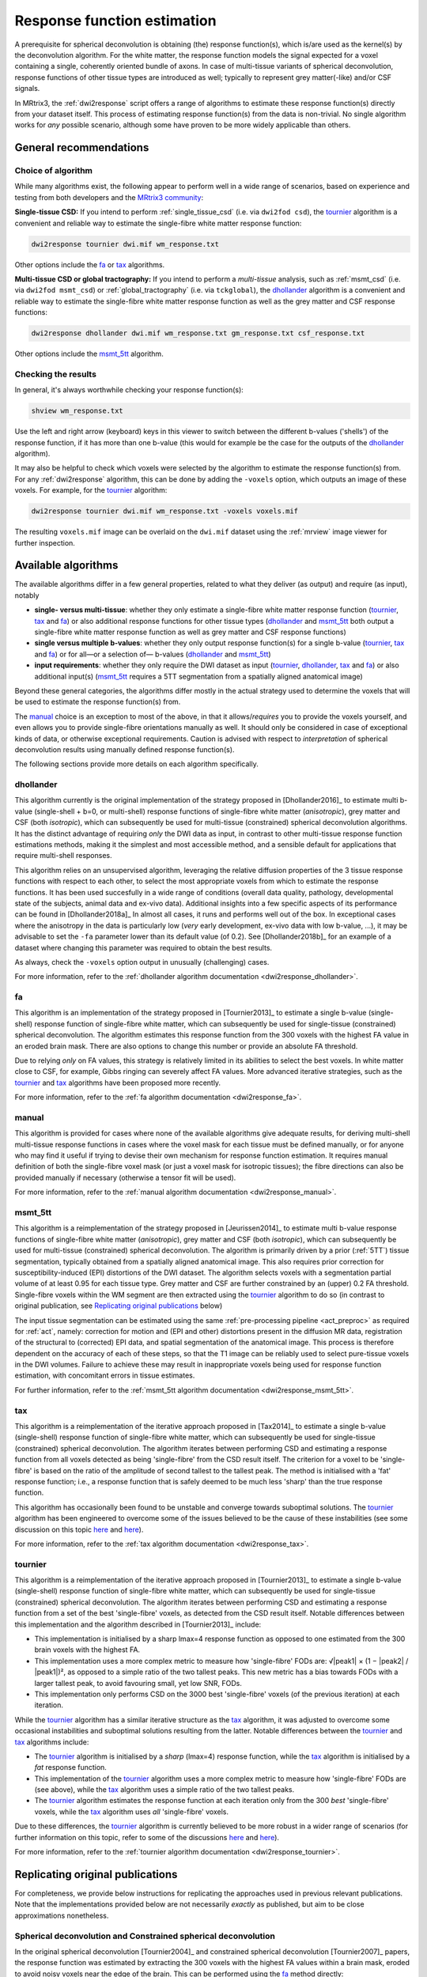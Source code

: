 .. _response_function_estimation:

Response function estimation
============================

A prerequisite for spherical deconvolution is obtaining (the) response
function(s), which is/are used as the kernel(s) by the deconvolution
algorithm. For the white matter, the response function models the signal
expected for a voxel containing a single, coherently oriented bundle
of axons. In case of multi-tissue variants of spherical deconvolution,
response functions of other tissue types are introduced as well;
typically to represent grey matter(-like) and/or CSF signals.

In MRtrix3, the :ref:`dwi2response` script offers a range of algorithms
to estimate these response function(s) directly from your dataset itself.
This process of estimating response function(s) from the data is
non-trivial. No single algorithm works for *any* possible scenario,
although some have proven to be more widely applicable than others.


General recommendations
-----------------------

Choice of algorithm
^^^^^^^^^^^^^^^^^^^

While many algorithms exist, the following appear to perform well in a wide
range of scenarios, based on experience and testing from both developers and
the `MRtrix3 community <http://community.mrtrix.org>`__:

**Single-tissue CSD:** If you intend to perform :ref:`single_tissue_csd` (i.e. via
``dwi2fod csd``), the tournier_ algorithm is a convenient and reliable way to
estimate the single-fibre white matter response function:

.. code-block:: console

   dwi2response tournier dwi.mif wm_response.txt

Other options include the fa_ or tax_ algorithms.

**Multi-tissue CSD or global tractography:** If you intend to perform a
*multi-tissue* analysis, such as :ref:`msmt_csd` (i.e. via ``dwi2fod
msmt_csd``) or :ref:`global_tractography` (i.e. via ``tckglobal``), the
dhollander_ algorithm is a convenient and reliable way to estimate the
single-fibre white matter response function as well as the grey matter and
CSF response functions:

.. code-block:: console

   dwi2response dhollander dwi.mif wm_response.txt gm_response.txt csf_response.txt

Other options include the msmt_5tt_ algorithm.

Checking the results
^^^^^^^^^^^^^^^^^^^^

In general, it's always worthwhile checking your response function(s):

.. code-block:: console

   shview wm_response.txt

Use the left and right arrow (keyboard) keys in this viewer to switch
between the different b-values ('shells') of the response function, if
it has more than one b-value (this would for example be the case for
the outputs of the dhollander_ algorithm).

It may also be helpful to check which voxels were selected by the
algorithm to estimate the response function(s) from. For any
:ref:`dwi2response` algorithm, this can be done by adding the ``-voxels``
option, which outputs an image of these voxels. For example, for
the tournier_ algorithm:

.. code-block:: console

   dwi2response tournier dwi.mif wm_response.txt -voxels voxels.mif

The resulting ``voxels.mif`` image can be overlaid on the ``dwi.mif``
dataset using the :ref:`mrview` image viewer for further inspection.



Available algorithms
--------------------

The available algorithms differ in a few general properties, related
to what they deliver (as output) and require (as input), notably

-  **single- versus multi-tissue**: whether they only estimate a
   single-fibre white matter response function (tournier_, tax_
   and fa_) or also additional response functions for other tissue
   types (dhollander_ and msmt_5tt_ both output a single-fibre
   white matter response function as well as grey matter and CSF
   response functions)

-  **single versus multiple b-values**: whether they only output
   response function(s) for a single b-value (tournier_, tax_
   and fa_) or for all—or a selection of— b-values (dhollander_
   and msmt_5tt_)

-  **input requirements**: whether they only require the DWI dataset
   as input (tournier_, dhollander_, tax_ and fa_) or
   also additional input(s) (msmt_5tt_ requires a 5TT segmentation
   from a spatially aligned anatomical image)

Beyond these general categories, the algorithms differ mostly in the actual
strategy used to determine the voxels that will be used to estimate
the response function(s) from.

The manual_ choice is an exception to most of the above, in that it
allows/*requires* you to provide the voxels yourself, and even allows
you to provide single-fibre orientations manually as well. It should
only be considered in case of exceptional kinds of data, or otherwise
exceptional requirements. Caution is advised with respect to *interpretation*
of spherical deconvolution results using manually defined response
function(s).

The following sections provide more details on each algorithm specifically.



dhollander
^^^^^^^^^^

This algorithm currently is the original implementation of the strategy proposed in
[Dhollander2016]_ to estimate multi b-value (single-shell + b=0, or
multi-shell) response functions of single-fibre white matter (*anisotropic*),
grey matter and CSF (both *isotropic*), which can subsequently be used for
multi-tissue (constrained) spherical deconvolution algorithms.  It has the
distinct advantage of requiring *only* the DWI data as input, in contrast to
other multi-tissue response function estimations methods, making it the
simplest and most accessible method, and a sensible default for applications
that require multi-shell responses. 

This algorithm relies on an unsupervised algorithm, leveraging the relative
diffusion properties of the 3 tissue response functions with respect to each
other, to select the most appropriate voxels from which to estimate the
response functions.  It has been used succesfully in a wide range of conditions
(overall data quality, pathology, developmental state of the subjects,
animal data and ex-vivo data). Additional insights into a few specific
aspects of its performance can be found in [Dhollander2018a]_ In almost all
cases, it runs and performs well out of the box.  In exceptional cases where
the anisotropy in the data is particularly low (*very* early development,
ex-vivo data with low b-value, ...), it may be advisable to set the ``-fa``
parameter lower than its default value (of 0.2).  See [Dhollander2018b]_ for an
example of a dataset where changing this parameter was required to obtain the
best results.

As always, check the ``-voxels`` option output in unusually (challenging) cases.


For more information, refer to the
:ref:`dhollander algorithm documentation <dwi2response_dhollander>`.



fa
^^

This algorithm is an implementation of the strategy proposed in [Tournier2013]_
to estimate a single b-value (single-shell) response function of single-fibre
white matter, which can subsequently be used for single-tissue (constrained)
spherical deconvolution. The algorithm estimates this response function from
the 300 voxels with the highest FA value in an eroded brain mask. There are
also options to change this number or provide an absolute FA threshold.

Due to relying *only* on FA values, this strategy is relatively
limited in its abilities to select the best voxels. In white matter
close to CSF, for example, Gibbs ringing can severely affect FA values.
More advanced iterative strategies, such as the tournier_ and tax_
algorithms have been proposed more recently.

For more information, refer to the
:ref:`fa algorithm documentation <dwi2response_fa>`.




manual
^^^^^^

This algorithm is provided for cases where none of the available
algorithms give adequate results, for deriving multi-shell multi-tissue
response functions in cases where the voxel mask for each tissue must be
defined manually, or for anyone who may find it useful if trying to
devise their own mechanism for response function estimation. It requires
manual definition of both the single-fibre voxel mask (or just a voxel
mask for isotropic tissues); the fibre directions can also be provided
manually if necessary (otherwise a tensor fit will be used).

For more information, refer to the
:ref:`manual algorithm documentation <dwi2response_manual>`.




msmt_5tt
^^^^^^^^

This algorithm is a reimplementation of the strategy proposed in
[Jeurissen2014]_ to estimate multi b-value response functions of single-fibre
white matter (*anisotropic*), grey matter and CSF (both *isotropic*), which can
subsequently be used for multi-tissue (constrained) spherical deconvolution.
The algorithm is primarily driven by a prior (:ref:`5TT`) tissue segmentation,
typically obtained from a spatially aligned anatomical image. This also
requires prior correction for susceptibility-induced (EPI) distortions of the
DWI dataset. The algorithm selects voxels with a segmentation partial volume of
at least 0.95 for each tissue type.  Grey matter and CSF are further
constrained by an (upper) 0.2 FA threshold. Single-fibre voxels within the WM
segment are then extracted using the tournier_ algorithm to do so (in contrast
to original publication, see `Replicating original publications`_ below)

The input tissue segmentation can be estimated using the same :ref:`pre-processing
pipeline <act_preproc>` as required for :ref:`act`, namely: correction for
motion and (EPI and other) distortions present in the diffusion MR data,
registration of the structural to (corrected) EPI data, and spatial
segmentation of the anatomical image.  This process is therefore dependent on
the accuracy of each of these steps, so that the T1 image can be reliably used
to select pure-tissue voxels in the DWI volumes.  Failure to achieve these may
result in inappropriate voxels being used for response function estimation,
with concomitant errors in tissue estimates.

For further information, refer to the
:ref:`msmt_5tt algorithm documentation <dwi2response_msmt_5tt>`.




tax
^^^

This algorithm is a reimplementation of the iterative approach proposed in
[Tax2014]_ to estimate a single b-value (single-shell)
response function of single-fibre white matter, which can subsequently be used
for single-tissue (constrained) spherical deconvolution. The algorithm iterates
between performing CSD and estimating a response function from all voxels
detected as being 'single-fibre' from the CSD result itself. The criterion for
a voxel to be 'single-fibre' is based on the ratio of the amplitude of second
tallest to the tallest peak. The method is initialised with a 'fat' response
function; i.e., a response function that is safely deemed to be much less
'sharp' than the true response function.

This algorithm has occasionally been found to be unstable and converge
towards suboptimal solutions. The tournier_ algorithm has been engineered
to overcome some of the issues believed to be the cause of these
instabilities (see some discussion on this topic
`here <https://github.com/MRtrix3/mrtrix3/issues/422>`__
and `here <https://github.com/MRtrix3/mrtrix3/pull/426>`__).

For more information, refer to the
:ref:`tax algorithm documentation <dwi2response_tax>`.





tournier
^^^^^^^^

This algorithm is a reimplementation of the iterative approach proposed in
[Tournier2013]_ to estimate a single b-value (single-shell)
response function of single-fibre white matter, which can subsequently be used
for single-tissue (constrained) spherical deconvolution. The algorithm iterates
between performing CSD and estimating a response function from a set of the
best 'single-fibre' voxels, as detected from the CSD result itself. Notable
differences between this implementation and the algorithm described in
[Tournier2013]_ include:

-  This implementation is initialised by a sharp lmax=4 response function
   as opposed to one estimated from the 300 brain voxels with the highest FA.

-  This implementation uses a more complex metric to measure how
   'single-fibre' FODs are: √|peak1| × (1 − \|peak2\| / \|peak1\|)²,
   as opposed to a simple ratio of the two tallest peaks. This new metric has
   a bias towards FODs with a larger tallest peak, to avoid favouring
   small, yet low SNR, FODs.

-  This implementation only performs CSD on the 3000 best 'single-fibre'
   voxels (of the previous iteration) at each iteration.

While the tournier_ algorithm has a similar iterative structure as the
tax_ algorithm, it was adjusted to overcome some occasional instabilities
and suboptimal solutions resulting from the latter. Notable differences
between the tournier_ and tax_ algorithms include:

-  The tournier_ algorithm is initialised by a *sharp* (lmax=4) response
   function, while the tax_ algorithm is initialised by a *fat* response
   function.

-  This implementation of the tournier_ algorithm uses a more complex
   metric to measure how 'single-fibre' FODs are (see above), while the
   tax_ algorithm uses a simple ratio of the two tallest peaks.

-  The tournier_ algorithm estimates the response function at each
   iteration only from the 300 *best* 'single-fibre' voxels, while the
   tax_ algorithm uses *all* 'single-fibre' voxels.

Due to these differences, the tournier_ algorithm is currently believed to
be more robust in a wider range of scenarios (for further information on this
topic, refer to some of the discussions `here
<https://github.com/MRtrix3/mrtrix3/issues/422>`__
and `here <https://github.com/MRtrix3/mrtrix3/pull/426>`__).

For more information, refer to the
:ref:`tournier algorithm documentation <dwi2response_tournier>`.






Replicating original publications
---------------------------------

For completeness, we provide below instructions for replicating the approaches
used in previous relevant publications. Note that the implementations provided
below are not necessarily *exactly* as published, but aim to be close
approximations nonetheless.


Spherical deconvolution and Constrained spherical deconvolution
^^^^^^^^^^^^^^^^^^^^^^^^^^^^^^^^^^^^^^^^^^^^^^^^^^^^^^^^^^^^^^^

In the original spherical deconvolution [Tournier2004]_ and constrained
spherical deconvolution [Tournier2007]_ papers, the response function was
estimated by extracting the 300 voxels with the highest FA values within a
brain mask, eroded to avoid noisy voxels near the edge of the brain. This
can be performed using the fa_ method directly:

.. code-block:: console

  dwi2response fa dwi.mif response.txt

where:

- ``dwi.mif`` is the input DWI data set,

- ``response.txt`` is the estimated response function, produced as output



MSMT-CSD and Global tractography 
^^^^^^^^^^^^^^^^^^^^^^^^^^^^^^^^

In the original multi-shell multi-tissue CSD [Jeurissen2014]_ and global
tractography [Christiaens2015]_ papers, response functions were estimated using
a prior tissue segmentation obtained from a coregistered structural T1 scan.
For the WM response, a further hard FA threshold was used: respectively 0.7 in
the MSMT-CSD paper and 0.75 in the global tractography paper. This pipeline can be
replicated using the :ref:`5ttgen` command and msmt_5tt_ algorithm with
the ``-sfwm_fa_threshold`` option in this fashion:

.. code-block:: console

  5ttgen fsl T1.mif 5tt.mif
  dwi2response msmt_5tt dwi.mif 5tt.mif wm_response.txt gm_response.txt csf_response.txt -sfwm_fa_threshold 0.7

where:

- ``T1.mif`` is a coregistered T1 data set from the same subject (input)

- ``5tt.mif`` is the resulting tissue type segmentation, used subsequently used in the response function estimation (output/input)

- ``dwi.mif`` is the same dwi data set as used above (input)

- ``<tissue>_response.txt`` is the tissue-specific response function as used above (output)

To replicate the global tractography paper, specify a value of 0.75
instead of 0.7 as shown in the command line above.


